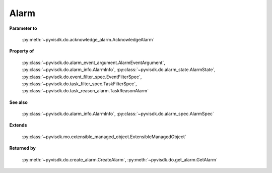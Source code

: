
================================================================================
Alarm
================================================================================


**Parameter to**
    
    :py:meth:`~pyvisdk.do.acknowledge_alarm.AcknowledgeAlarm`
    
**Property of**
    
    :py:class:`~pyvisdk.do.alarm_event_argument.AlarmEventArgument`,
    :py:class:`~pyvisdk.do.alarm_info.AlarmInfo`,
    :py:class:`~pyvisdk.do.alarm_state.AlarmState`,
    :py:class:`~pyvisdk.do.event_filter_spec.EventFilterSpec`,
    :py:class:`~pyvisdk.do.task_filter_spec.TaskFilterSpec`,
    :py:class:`~pyvisdk.do.task_reason_alarm.TaskReasonAlarm`
    
**See also**
    
    :py:class:`~pyvisdk.do.alarm_info.AlarmInfo`,
    :py:class:`~pyvisdk.do.alarm_spec.AlarmSpec`
    
**Extends**
    
    :py:class:`~pyvisdk.mo.extensible_managed_object.ExtensibleManagedObject`
    
**Returned by**
    
    :py:meth:`~pyvisdk.do.create_alarm.CreateAlarm`,
    :py:meth:`~pyvisdk.do.get_alarm.GetAlarm`
    
.. 'autoclass':: pyvisdk.mo.alarm.Alarm
    :members:
    :inherited-members:
